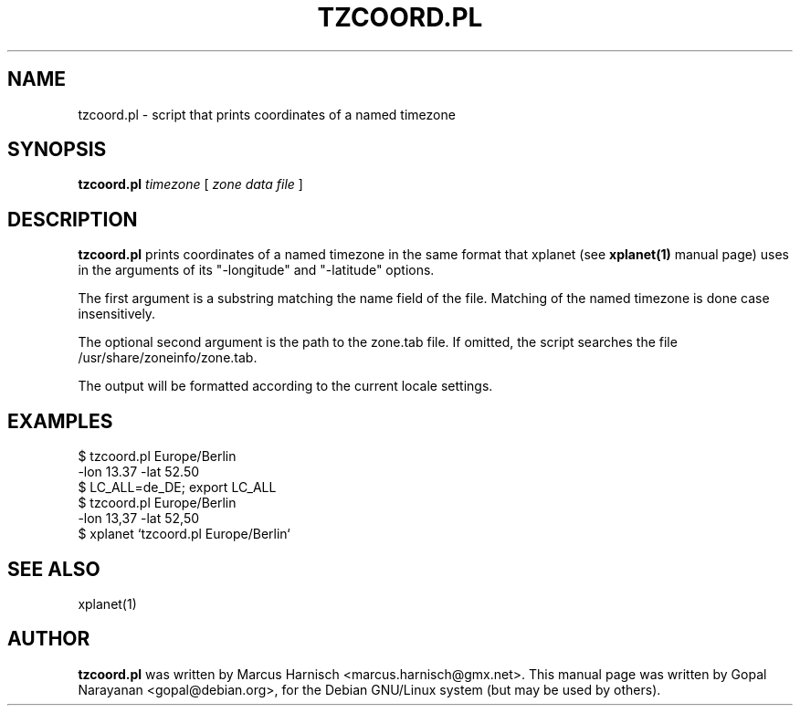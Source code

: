 .TH TZCOORD.PL 1
.\" NAME should be all caps, SECTION should be 1-8, maybe w/ subsection
.\" other parms are allowed: see man(7), man(1)
.SH NAME
tzcoord.pl \- script that prints coordinates of a named timezone
.SH SYNOPSIS
.B tzcoord.pl
.I timezone
[
.I zone data file
]
.SH "DESCRIPTION"
.\"This manual page documents briefly the 
.\".BR tzcoord.pl
.\"script.
.\"This manual page was written for the Debian GNU/Linux distribution
.\"because the original program does not have a manual page.
.\".PP
.B tzcoord.pl
prints coordinates of a named timezone in the same
format that xplanet (see 
.BR xplanet(1)
manual page) uses in the
arguments of its "-longitude" and "-latitude" options.

The first argument is a substring matching the name field of the
file. Matching of the named timezone is done case insensitively.

The optional second argument is the path to the zone.tab file. If
omitted, the script searches the file /usr/share/zoneinfo/zone.tab.

The output will be formatted according to the current locale
settings.

.SH EXAMPLES
.nf
$ tzcoord.pl Europe/Berlin
-lon 13.37 -lat 52.50
$ LC_ALL=de_DE; export LC_ALL
$ tzcoord.pl Europe/Berlin
-lon 13,37 -lat 52,50
$ xplanet `tzcoord.pl Europe/Berlin`

.SH SEE ALSO
xplanet(1)

.SH AUTHOR
.B tzcoord.pl 
was written by Marcus Harnisch <marcus.harnisch@gmx.net>. This manual
page was written by Gopal Narayanan <gopal@debian.org>, for the Debian
GNU/Linux system (but may be used by others).
